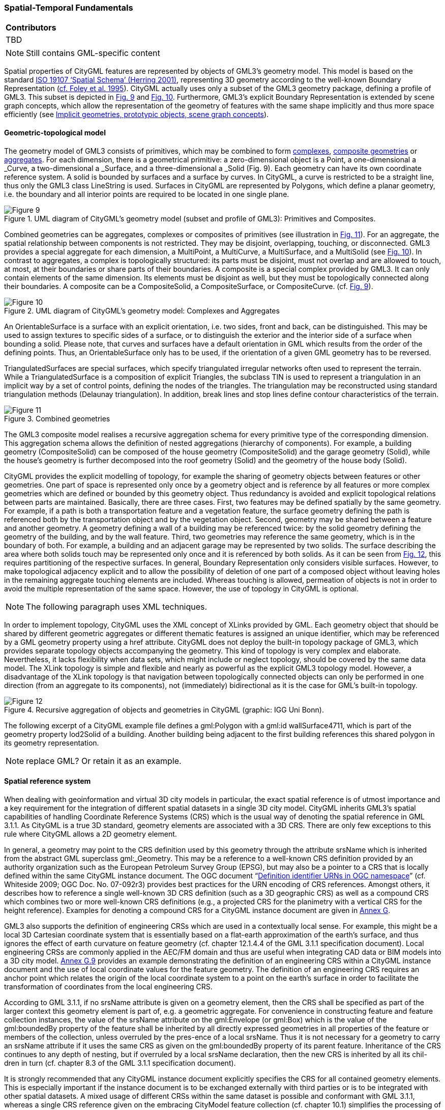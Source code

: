 [[ug_spatial-temporal-fundamentals_section]]
=== Spatial-Temporal Fundamentals

|===
^|*Contributors*
|TBD
|===

NOTE: Still contains GML-specific content

Spatial properties of CityGML features are represented by objects of GML3’s geometry model. This model is based on the standard <<reference,ISO 19107 ‘Spatial Schema’ (Herring 2001)>>, representing 3D geometry according to the well-known Boundary Representation (<<referenceB-Rep, cf. Foley et al. 1995>>). CityGML actually uses only a subset of the GML3 geometry package, defining a profile of GML3. This subset is depicted in <<figure-9,Fig. 9>> and <<figure-10,Fig. 10>>. Furthermore, GML3’s explicit Boundary Representation is extended by scene graph concepts, which allow the representation of the geometry of features with the same shape implicitly and thus more space efficiently (see <<implicit-geometry_section>>).

==== Geometric-topological model

The geometry model of GML3 consists of primitives, which may be combined to form <<complexes-definition,complexes>>, <<composit-geometry-definition,composite geometries>> or <<aggregate-definition,aggregates>>. For each dimension, there is a geometrical primitive: a zero-dimensional object is a Point, a one-dimensional a _Curve, a two-dimensional a _Surface, and a three-dimensional a _Solid (Fig. 9). Each geometry can have its own coordinate reference system. A solid is bounded by surfaces and a surface by curves. In CityGML, a curve is restricted to be a straight line, thus only the GML3 class LineString is used. Surfaces in CityGML are represented by Polygons, which define a planar geometry, i.e. the boundary and all interior points are required to be located in one single plane.

[[figure-9]]
.UML diagram of CityGML’s geometry model (subset and profile of GML3): Primitives and Composites.
image::figures/Figure_9.png[]

Combined geometries can be aggregates, complexes or composites of primitives (see illustration in <<figure-11,Fig. 11>>). For an aggregate, the spatial relationship between components is not restricted. They may be disjoint, overlapping, touching, or disconnected. GML3 provides a special aggregate for each dimension, a MultiPoint, a MultiCurve, a MultiSurface, and a MultiSolid (see <<figure-10,Fig. 10>>). In contrast to aggregates, a complex is topologically structured: its parts must be disjoint, must not overlap and are allowed to touch, at most, at their boundaries or share parts of their boundaries. A composite is a special complex provided by GML3. It can only contain elements of the same dimension. Its elements must be disjoint as well, but they must be topologically connected along their boundaries. A composite can be a CompositeSolid, a CompositeSurface, or CompositeCurve. (cf. <<figure-9,Fig. 9>>).

[[figure-10]]
.UML diagram of CityGML’s geometry model: Complexes and Aggregates
image::figures/Figure_10.png[]

An OrientableSurface is a surface with an explicit orientation, i.e. two sides, front and back, can be distinguished. This may be used to assign textures to specific sides of a surface, or to distinguish the exterior and the interior side of a surface when bounding a solid. Please note, that curves and surfaces have a default orientation in GML which results from the order of the defining points. Thus, an OrientableSurface only has to be used, if the orientation of a given GML geometry has to be reversed.

TriangulatedSurfaces are special surfaces, which specify triangulated irregular networks often used to represent the terrain. While a TriangulatedSurface is a composition of explicit Triangles, the subclass TIN is used to represent a triangulation in an implicit way by a set of control points, defining the nodes of the triangles. The triangulation may be reconstructed using standard triangulation methods (Delaunay triangulation). In addition, break lines and stop lines define contour characteristics of the terrain.

[[figure-11]]
.Combined geometries
image::figures/Figure_11.png[]

The GML3 composite model realises a recursive aggregation schema for every primitive type of the corresponding dimension. This aggregation schema allows the definition of nested aggregations (hierarchy of components). For example, a building geometry (CompositeSolid) can be composed of the house geometry (CompositeSolid) and the garage geometry (Solid), while the house’s geometry is further decomposed into the roof geometry (Solid) and the geometry of the house body (Solid).

CityGML provides the explicit modelling of topology, for example the sharing of geometry objects between features or other geometries. One part of space is represented only once by a geometry object and is reference by all features or more complex geometries which are defined or bounded by this geometry object. Thus redundancy is avoided and explicit topological relations between parts are maintained. Basically, there are three cases. First, two features may be defined spatially by the same geometry. For example, if a path is both a transportation feature and a vegetation feature, the surface geometry defining the path is referenced both by the transportation object and by the vegetation object. Second, geometry may be shared between a feature and another geometry. A geometry defining a wall of a building may be referenced twice: by the solid geometry defining the geometry of the building, and by the wall feature. Third, two geometries may reference the same geometry, which is in the boundary of both. For example, a building and an adjacent garage may be represented by two solids. The surface describing the area where both solids touch may be represented only once and it is referenced by both solids. As it can be seen from <<figure-12,Fig. 12>>, this requires partitioning of the respective surfaces. In general, Boundary Representation only considers visible surfaces. However, to make topological adjacency explicit and to allow the possibility of deletion of one part of a composed object without leaving holes in the remaining aggregate touching elements are included. Whereas touching is allowed, permeation of objects is not in order to avoid the multiple representation of the same space. However, the use of topology in CityGML is optional.

NOTE: The following paragraph uses XML techniques.

In order to implement topology, CityGML uses the XML concept of XLinks provided by GML. Each geometry object that should be shared by different geometric aggregates or different thematic features is assigned an unique identifier, which may be referenced by a GML geometry property using a href attribute. CityGML does not deploy the built-in topology package of GML3, which provides separate topology objects accompanying the geometry. This kind of topology is very complex and elaborate. Nevertheless, it lacks flexibility when data sets, which might include or neglect topology, should be covered by the same data model. The XLink topology is simple and flexible and nearly as powerful as the explicit GML3 topology model. However, a disadvantage of the XLink topology is that navigation between topologically connected objects can only be performed in one direction (from an aggregate to its components), not (immediately) bidirectional as it is the case for GML’s built-in topology. 

[[figure-12]]
.Recursive aggregation of objects and geometries in CityGML (graphic: IGG Uni Bonn).
image::figures/Figure_12.jpg[]

The following excerpt of a CityGML example file defines a gml:Polygon with a gml:id wallSurface4711, which is part of the geometry property lod2Solid of a building. Another building being adjacent to the first building references this shared polygon in its geometry representation.

NOTE: replace GML? Or retain it as an example.

[[spatial-reference-system_section]]
==== Spatial reference system

When dealing with geoinformation and virtual 3D city models in particular, the exact spatial reference is of utmost importance and a key requirement for the integration of different spatial datasets in a single 3D city model. CityGML inherits GML3’s spatial capabilities of handling Coordinate Reference Systems (CRS) which is the usual way of denoting the spatial reference in GML 3.1.1. As CityGML is a true 3D standard, geometry elements are associated with a 3D CRS. There are only few exceptions to this rule where CityGML allows a 2D geometry element.

In general, a geometry may point to the CRS definition used by this geometry through the attribute srsName which is inherited from the abstract GML superclass gml:_Geometry. This may be a reference to a well-known CRS definition provided by an authority organization such as the European Petroleum Survey Group (EPSG), but may also be a pointer to a CRS that is locally defined within the same CityGML instance document. The OGC document “<<reference,Definition identifier URNs in OGC namespace>>” (cf. Whiteside 2009; OGC Doc. No. 07-092r3) provides best practices for the URN encoding of CRS references. Amongst others, it describes how to reference a single well-known 3D CRS definition (such as a 3D geographic CRS) as well as a compound CRS which combines two or more well-known CRS definitions (e.g., a projected CRS for the planimetry with a vertical CRS for the height reference). Examples for denoting a compound CRS for a CityGML instance document are given in <<reference,Annex G>>.

GML3 also supports the definition of engineering CRSs which are used in a contextually local sense. For example, this might be a local 3D Cartesian coordinate system that is essentially based on a flat-earth approximation of the earth’s surface, and thus ignores the effect of earth curvature on feature geometry (cf. chapter 12.1.4.4 of the GML 3.1.1 specification document). Local engineering CRSs are commonly applied in the AEC/FM domain and thus are useful when integrating CAD data or BIM models into a 3D city model. <<reference,Annex G.9>> provides an example demonstrating the definition of an engineering CRS within a CityGML instance document and the use of local coordinate values for the feature geometry. The definition of an engineering CRS requires an anchor point which relates the origin of the local coordinate system to a point on the earth’s surface in order to facilitate the transformation of coordinates from the local engineering CRS.

According to GML 3.1.1, if no srsName attribute is given on a geometry element, then the CRS shall be specified as part of the larger context this geometry element is part of, e.g. a geometric aggregate. For convenience in constructing feature and feature collection instances, the value of the srsName attribute on the gml:Envelope (or gml:Box) which is the value of the gml:boundedBy property of the feature shall be inherited by all directly expressed geometries in all properties of the feature or members of the collection, unless overruled by the pres-ence of a local srsName. Thus it is not necessary for a geometry to carry an srsName attribute if it uses the same CRS as given on the gml:boundedBy property of its parent feature. Inheritance of the CRS continues to any depth of nesting, but if overruled by a local srsName declaration, then the new CRS is inherited by all its chil-dren in turn (cf. chapter 8.3 of the GML 3.1.1 specification document).

It is strongly recommended that any CityGML instance document explicitly specifies the CRS for all contained geometry elements. This is especially important if the instance document is to be exchanged externally with third parties or is to be integrated with other spatial datasets. A mixed usage of different CRSs within the same dataset is possible and conformant with GML 3.1.1, whereas a single CRS reference given on the embracing CityModel feature collection (cf. chapter 10.1) simplifies the processing of the dataset by software systems. As for CityGML 2.0, this recommendation is non-normative and thus not accompanied by a conformance class. The main reason for this is to maintain backwards compatibility with CityGML 1.0.

[[implicit-geometry_section]]
==== Implicit geometries, prototypic objects, scene graph concepts

The concept of implicit geometries is an enhancement of the geometry model of GML3. It is, for example, used in CityGML’s building, bridge, tunnel, and vegetation model as well as for city furniture and generic objects. Implicit geometries may be applied to features from different thematic fields of CityGML in order to geometrically represent the features within a specific level of detail (LOD). Thus, each extension module may define spatial properties providing implicit geometries for its thematic classes. For this reason, the concept of implicit geometries is defined within the CityGML core module (cf. <<reference,chapter 10.1>>). However, its description is drawn here since implicit geometries are part of CityGML’s spatial model. The UML diagram is depicted in <<figure-13,Fig. 13>>. The corresponding XML schema definition is provided in <<reference,annex A.1>>.

An implicit geometry is a geometric object, where the shape is stored only once as a prototypical geometry, for example a tree or other vegetation objects, a traffic light or a traffic sign. This prototypic geometry object is re-used or referenced many times, wherever the corresponding feature occurs in the 3D city model. Each occurrence is represented by a link to the prototypic shape geometry (in a local cartesian coordinate system), by a transformation matrix that is multiplied with each 3D coordinate of the prototype, and by an anchor point denoting the base point of the object in the world coordinate reference system. This reference point also defines the CRS to which the world coordinates belong after the application of the transformation. In order to determine the absolute coordinates of an implicit geometry, the anchor point coordinates have to be added to the matrix multiplication results. The transformation matrix accounts for the intended rotation, scaling, and local translation of the prototype. It is a 4x4 matrix that is multiplied with the prototype coordinates using homogeneous coordinates, i.e. (x,y,z,1). This way even a projection might be modeled by the transformation matrix.

[[figure-13]]
.UML diagram of ImplicitGeometries. Prefixes are used to indicate XML namespaces associated with model elements. Element names without a prefix are defined within the CityGML Core module.
image::figures/Figure_13.png[]

The reason for using the concept of implicit geometries in CityGML is space efficiency. Since the shape of, for example, trees of the same species can be treated as identical, it would be inefficient to model the detailed geometry of each of the large number of trees explicitly. The concept of implicit geometries is similar to the well known concept of primitive instancing used for the representation of scene graphs in the field of computer graphics (Foley et al. 1995).

The term implicit geometry refers to the principle that a geometry object with a complex shape can be simply represented by a base point and a transformation, implicitly unfolding the object’s shape at a specific location in the world coordinate system.

The shape of an ImplicitGeometry can be represented in an external file with a proprietary format, e.g. a VRML file, a DXF file, or a 3D Studio MAX file. The reference to the implicit geometry can be specified by an URI pointing to a local or remote file, or even to an appropriate web service. Alternatively, the shape can be defined by a GML3 geometry object. This has the advantage that it can be stored or exchanged inline within the CityGML dataset. Typically, the shape of the geometry is defined in a local coordinate system where the origin lies within or near to the object’s extent. If the shape is referenced by an URI, also the MIME type of the denoted object has to be specified (e.g. “model/vrml” for VRML models or “model/x3d+xml” for X3D models).

The implicit representation of 3D object geometry has some advantages compared to the explicit modeling, which represents the objects using absolute world coordinates. It is more space-efficient, and thus more extensive scenes can be stored or handled by a system. The visualisation is accelerated since 3D graphics cards support the scene graph concept. Furthermore, the usage of different shape versions of objects is facilitated, e.g. different seasons, since only the library objects have to be exchanged (see example in Fig. 65).

NOTE: include GML example "ImplicitGeometryType, ImplicitRepresentationPropertyType" or replace with UML

===== Example CityGML datasets

An example for an implicit geometry is given by the following city furniture object (cf. chapter 10.9), which is represented by a geometry in LOD2:

----
  <frn:CityFurniture> 
    <!-- class “traffic”; as specified in the code list proposed by the SIG 3D (cf. annex C.4) --> 
    <frn:class codeSpace="http://www.sig3d.org/codelists/standard/cityfurniture/2.0/CityFurniture_class.xml">1000</frn:class> 
    <!-- function “traffic light”; as specified in the code list proposed by the SIG 3D (cf. annex C.4) --> 
    <frn:function codeSpace="http://www.sig3d.org/codelists/standard/cityfurniture/2.0/CityFurniture_function.xml">1080</frn:function> 
    <frn:lod2ImplicitRepresentation> 
      <core:ImplicitGeometry> 
        <core:mimeType>model/vrml</core:mimeType> 
        <core:libraryObject> 
          http://www.some-3d-library.com/3D/furnitures/TrafficLight434.wrl 
        </core:libraryObject> 
        <core:referencePoint> 
          <gml:Point srsName="urn:ogc:def:crs,crs:EPSG:6.12:31467,crs:EPSG:6.12:5783"> 
            <gml:pos srsDimension="3">5793898.77 3603845.54 44.8</gml:pos> 
          </gml:Point> 
        </core:referencePoint> 
      </core:ImplicitGeometry> 
    </frn:lod2ImplicitRepresentation> 
  </frn:CityFurniture>
----

The shape of the geometry of the traffic light (city furniture with class “1000” and function “1080” according to the code lists proposed in annex C.4) is defined by a VRML file which is specified by a URL. This library object, which is defined in a local coordinate system, is transformed to its actual location by adding the coordi-nates of the reference point.

The following clip of a CityGML file provides a more complex example for an implicit geometry:

----
  <frn:CityFurniture> 
    <!-- class “traffic”; as specified in the code list proposed by the SIG 3D (cf. annex C.4) -->
    <frn:class>1000</frn:class> 
    <!-- function “traffic light”; as specified in the code list proposed by the SIG 3D (cf. annex C.4) -->
    <frn:function>1080</frn:function>
    <frn:lod2ImplicitRepresentation>
      <core:ImplicitGeometry>
        <core:mimeType>model/vrml</core:mimeType>
        <core:transformationMatrix>
          0.866025 -0.5 0 0.7 
          0.5 0.866025 0 0.8 
          0 0 1 0 
          0 0 0 1 
        </core:transformationMatrix> 
        <core:libraryObject>
          http://www.some-3d-library.com/3D/furnitures/TrafficLight434.wrl 
        </core:libraryObject> 
        <core:referencePoint> 
          <gml:Point srsName="urn:ogc:def:crs,crs:EPSG:6.12:31467,crs:EPSG:6.12:5783"> 
            <gml:pos srsDimension="3">5793898.77 3603845.54 44.8</gml:pos> 
          </gml:Point> 
        </core:referencePoint> 
      </core:ImplicitGeometry>
    </frn:lod2ImplicitRepresentation>
  </frn:CityFurniture>
----

In addition to the first example, a transformation matrix is specified. It is a homogeneous matrix, serialized in a row major fashion, i.e. the first four entries in the list denote the first row of the matrix, etc. The matrix combines a translation by the vector (0.7, 0.8, 0) – the origin of the local reference system is not the center of the object – and a rotation around the z-axis by 30 degrees (cos(30) = 0.866025 and sin(30) = 0.5). This rotation is necessary to align the traffic light with respect to a road. The actual position of the traffic light is computed as follows:

. each point of the VRML file (with homogeneous coordinates) is multiplied by the transformation matrix;
. for each resulting point, the reference point (5793898.77, 3603845.54, 44.8, 1)T is added, yielding the actual geometry of the city furniture.

